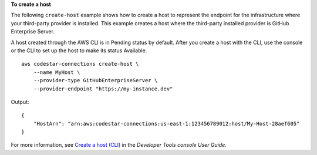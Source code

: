 **To create a host**

The following ``create-host`` example shows how to create a host  to represent the endpoint for the infrastructure where your third-party provider is installed. This example creates a host where the third-party installed provider is GitHub Enterprise Server.

A host created through the AWS CLI is in Pending status by default. After you create a host with the CLI, use the console or the CLI to set up the host to make its status Available. ::

    aws codestar-connections create-host \
        --name MyHost \ 
        --provider-type GitHubEnterpriseServer \ 
        --provider-endpoint "https://my-instance.dev"

Output::

    {
        "HostArn": "arn:aws:codestar-connections:us-east-1:123456789012:host/My-Host-28aef605"
    }

For more information, see `Create a host (CLI) <https://docs.aws.amazon.com/dtconsole/latest/userguide/connections-host-create.html>`__ in the *Developer Tools console User Guide*.